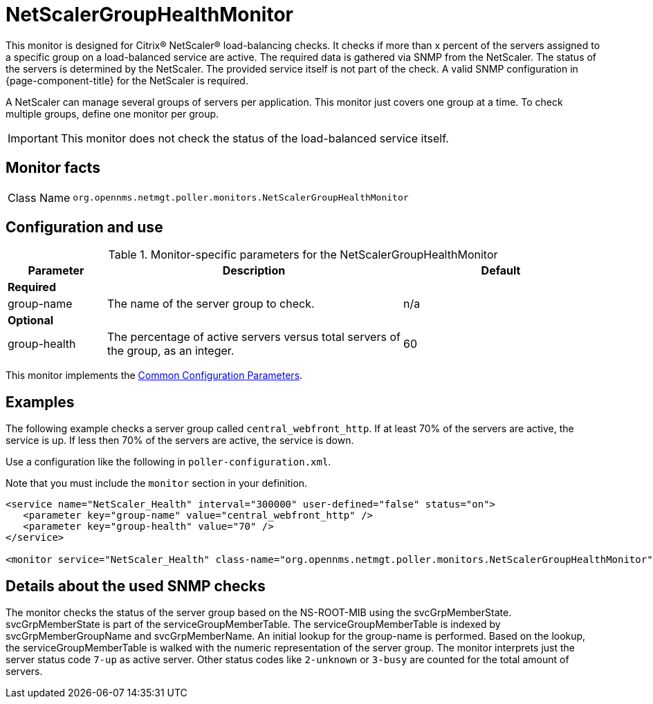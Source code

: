 
= NetScalerGroupHealthMonitor
:description: Learn about the NetScalerGroupHealthMonitor in OpenNMS Horizon/Meridian that performs Citrix and NetScaler load-balancing checks.

This monitor is designed for Citrix(R) NetScaler(R) load-balancing checks.
It checks if more than x percent of the servers assigned to a specific group on a load-balanced service are active.
The required data is gathered via SNMP from the NetScaler.
The status of the servers is determined by the NetScaler.
The provided service itself is not part of the check.
A valid SNMP configuration in {page-component-title} for the NetScaler is required.

A NetScaler can manage several groups of servers per application.
This monitor just covers one group at a time.
To check multiple groups, define one monitor per group.

IMPORTANT: This monitor does not check the status of the load-balanced service itself.

== Monitor facts

[cols="1,7"]
|===
| Class Name
| `org.opennms.netmgt.poller.monitors.NetScalerGroupHealthMonitor`
|===

== Configuration and use

.Monitor-specific parameters for the NetScalerGroupHealthMonitor
[options="header"]
[cols="1,3,2"]
|===
| Parameter
| Description
| Default

3+|*Required*

| group-name
| The name of the server group to check.
| n/a

3+|*Optional*

| group-health
| The percentage of active servers versus total servers of the group, as an integer.
| 60
|===

This monitor implements the <<reference:service-assurance/introduction.adoc#ref-service-assurance-monitors-common-parameters, Common Configuration Parameters>>.

== Examples

The following example checks a server group called `central_webfront_http`.
If at least 70% of the servers are active, the service is up.
If less then 70% of the servers are active, the service is down.

Use a configuration like the following in `poller-configuration.xml`.

Note that you must include the `monitor` section in your definition.

[source, xml]
----
<service name="NetScaler_Health" interval="300000" user-defined="false" status="on">
   <parameter key="group-name" value="central_webfront_http" />
   <parameter key="group-health" value="70" />
</service>

<monitor service="NetScaler_Health" class-name="org.opennms.netmgt.poller.monitors.NetScalerGroupHealthMonitor" /> 
----

== Details about the used SNMP checks

The monitor checks the status of the server group based on the NS-ROOT-MIB using the svcGrpMemberState.
svcGrpMemberState is part of the serviceGroupMemberTable.
The serviceGroupMemberTable is indexed by svcGrpMemberGroupName and svcGrpMemberName.
An initial lookup for the group-name is performed.
Based on the lookup, the serviceGroupMemberTable is walked with the numeric representation of the server group.
The monitor interprets just the server status code `7-up` as active server.
Other status codes like `2-unknown` or `3-busy` are counted for the total amount of servers.
